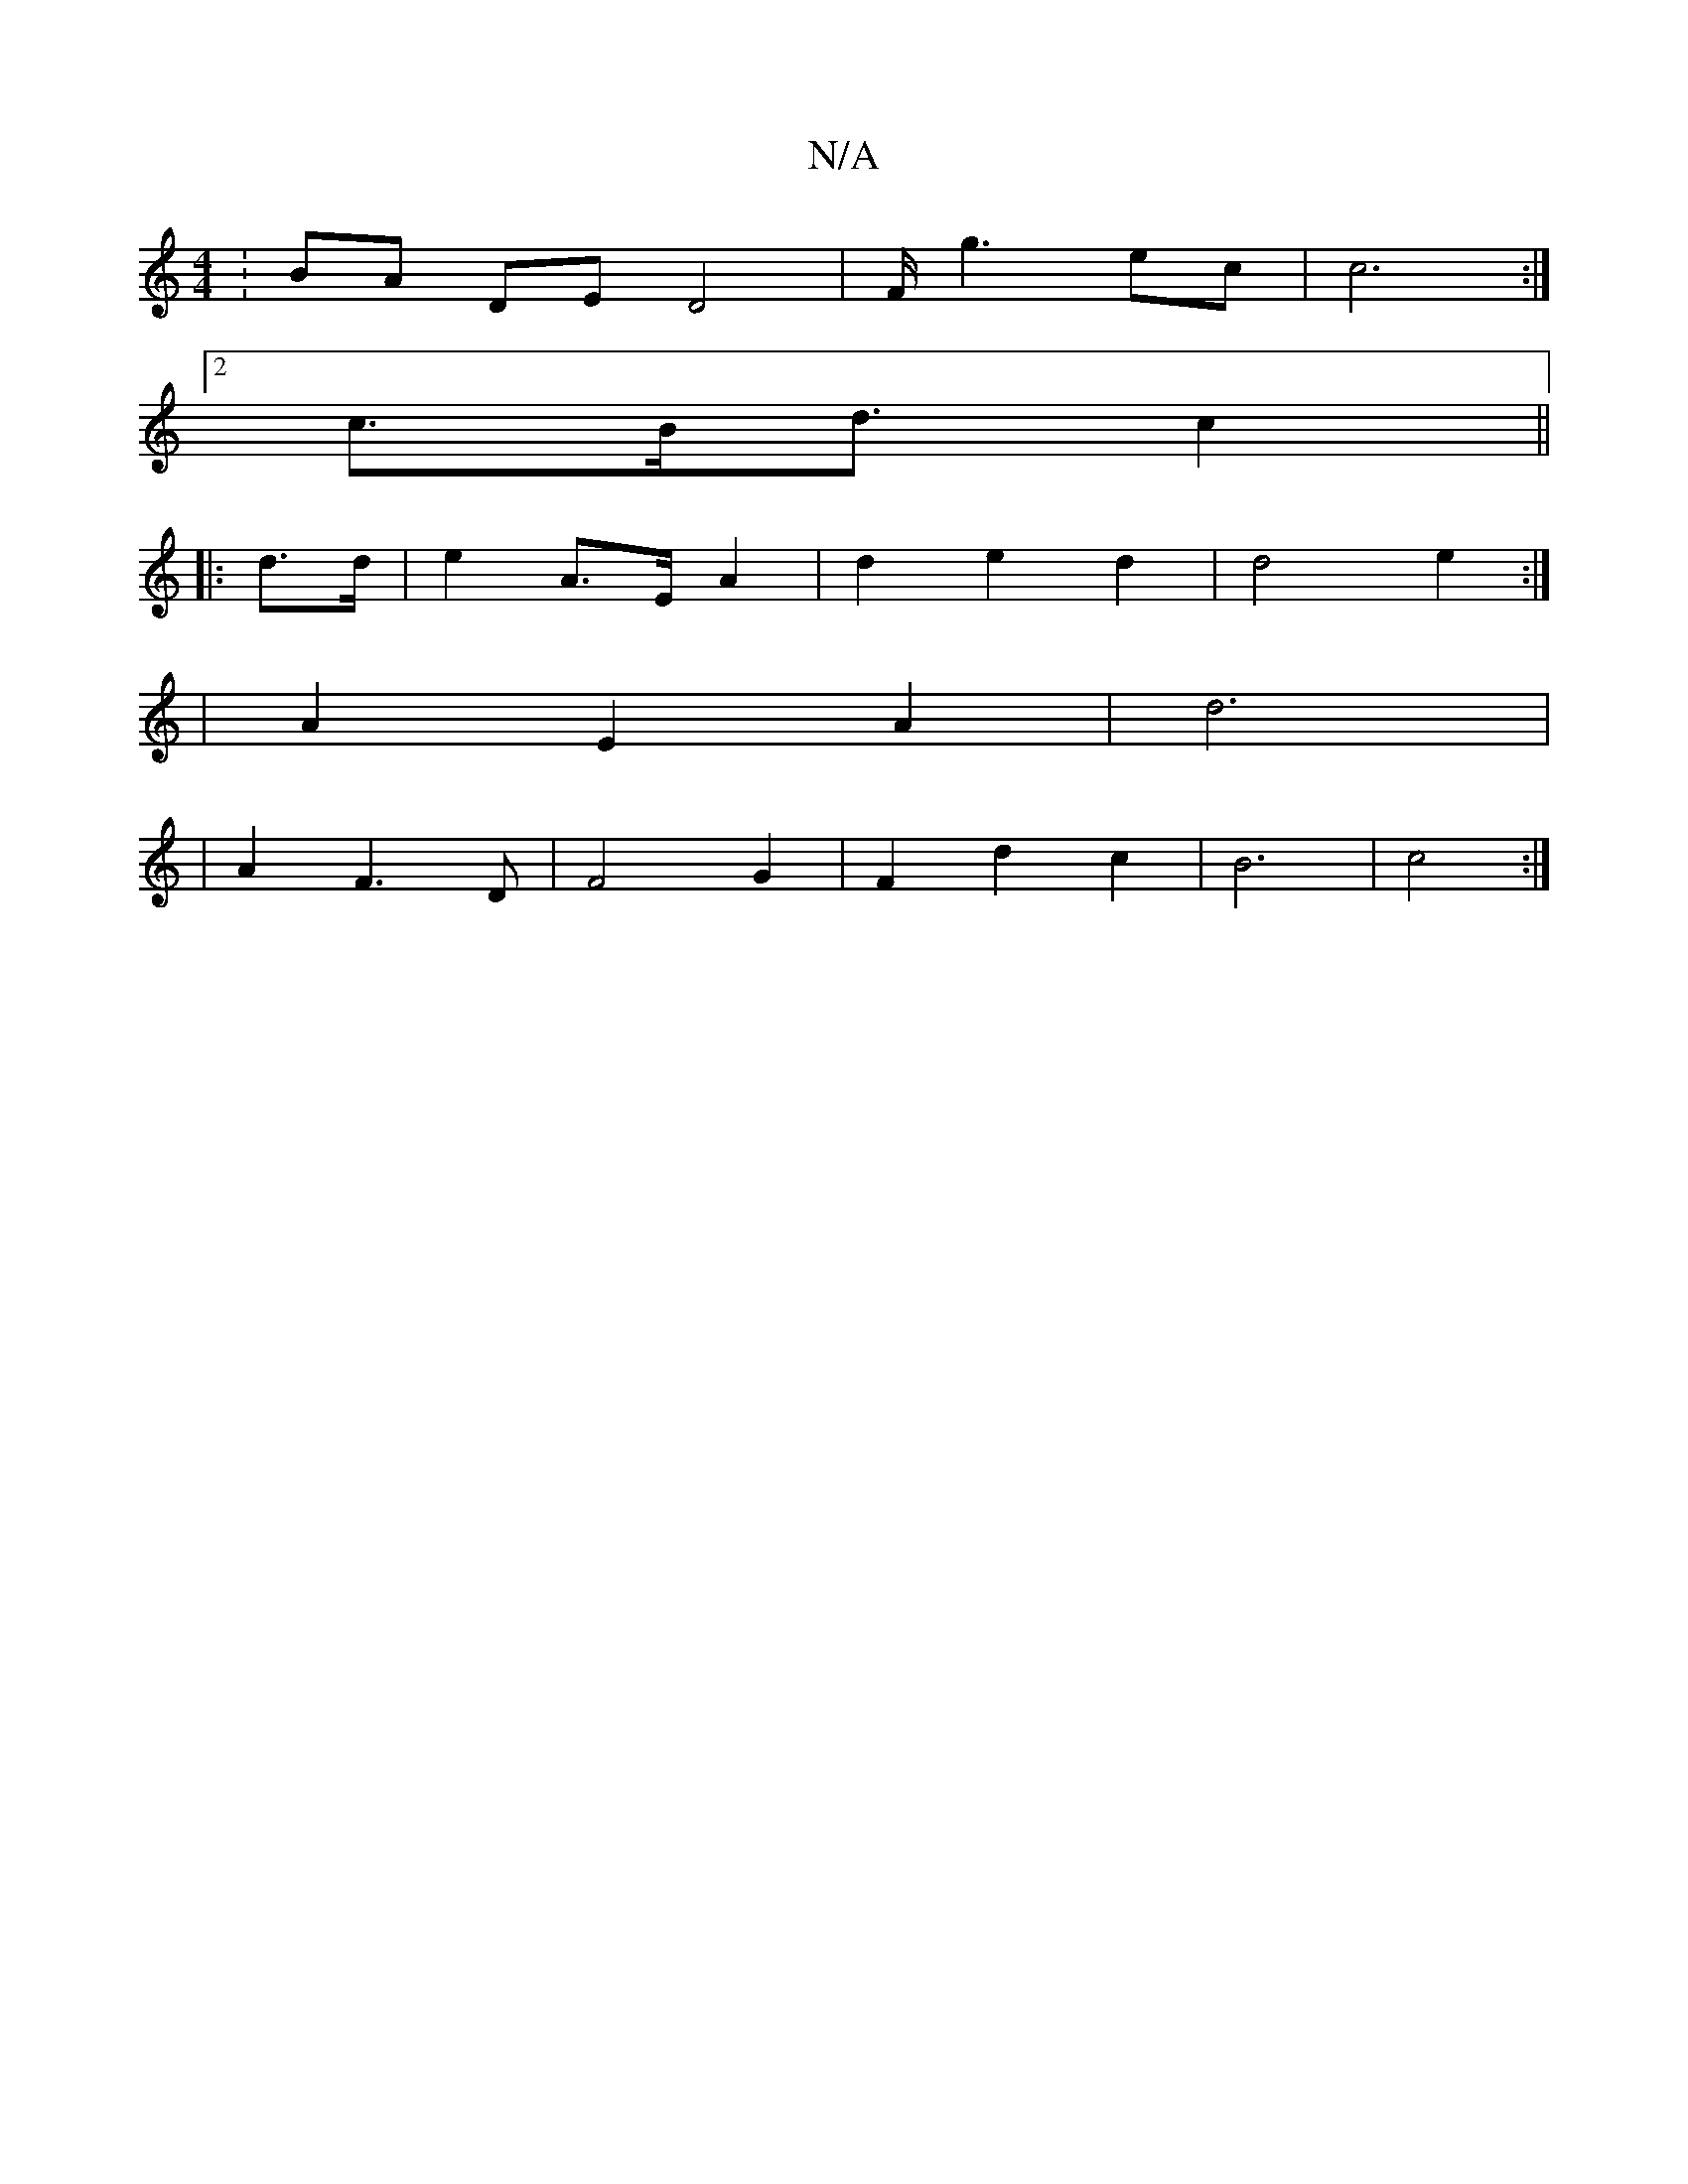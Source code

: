 X:1
T:N/A
M:4/4
R:N/A
K:Cmajor
:BA DE D4 |F/2g3 ec | c6 :|
[2 c3/B<d c2 ||
|: d>d | e2 A>E A2 | d2 e2 d2 | d4 e2 :| 
| A2 E2 A2 | d6 |
|A2 F3 D | F4 G2 | F2 d2 c2 | B6 | c4 :|

d>d |f2 e2 :|
|: f>e |B2 B2 B2 | A4 A2 | A4 e2 | a6 | 